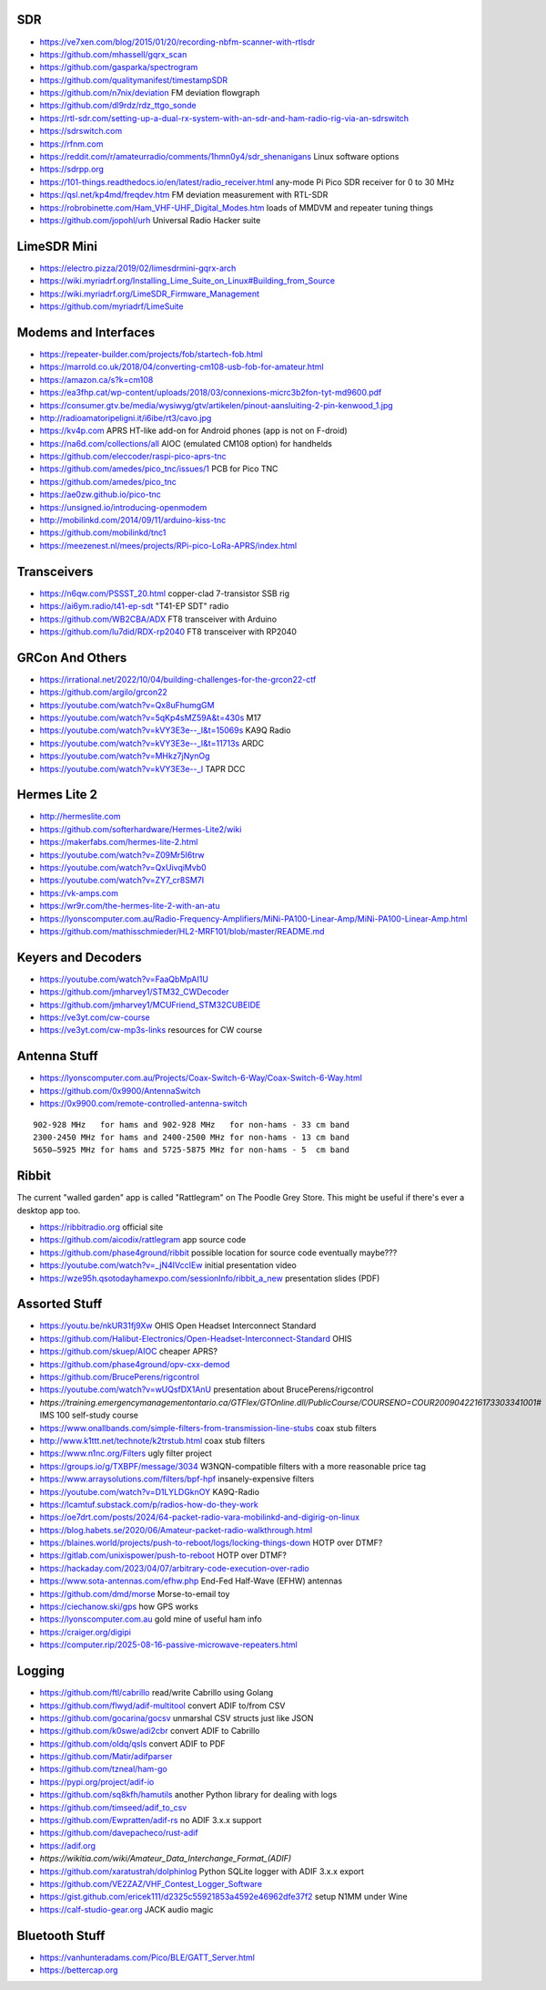 SDR
---

* https://ve7xen.com/blog/2015/01/20/recording-nbfm-scanner-with-rtlsdr
* https://github.com/mhassell/gqrx_scan
* https://github.com/gasparka/spectrogram
* https://github.com/qualitymanifest/timestampSDR
* https://github.com/n7nix/deviation  FM deviation flowgraph
* https://github.com/dl9rdz/rdz_ttgo_sonde
* https://rtl-sdr.com/setting-up-a-dual-rx-system-with-an-sdr-and-ham-radio-rig-via-an-sdrswitch
* https://sdrswitch.com
* https://rfnm.com
* https://reddit.com/r/amateurradio/comments/1hmn0y4/sdr_shenanigans  Linux software options
* https://sdrpp.org
* https://101-things.readthedocs.io/en/latest/radio_receiver.html  any-mode Pi Pico SDR receiver for 0 to 30 MHz
* https://qsl.net/kp4md/freqdev.htm  FM deviation measurement with RTL-SDR
* https://robrobinette.com/Ham_VHF-UHF_Digital_Modes.htm  loads of MMDVM and repeater tuning things
* https://github.com/jopohl/urh  Universal Radio Hacker suite


LimeSDR Mini
------------

* https://electro.pizza/2019/02/limesdrmini-gqrx-arch
* https://wiki.myriadrf.org/Installing_Lime_Suite_on_Linux#Building_from_Source
* https://wiki.myriadrf.org/LimeSDR_Firmware_Management
* https://github.com/myriadrf/LimeSuite


Modems and Interfaces
---------------------

* https://repeater-builder.com/projects/fob/startech-fob.html
* https://marrold.co.uk/2018/04/converting-cm108-usb-fob-for-amateur.html
* https://amazon.ca/s?k=cm108
* https://ea3fhp.cat/wp-content/uploads/2018/03/connexions-micrc3b2fon-tyt-md9600.pdf
* https://consumer.gtv.be/media/wysiwyg/gtv/artikelen/pinout-aansluiting-2-pin-kenwood_1.jpg
* http://radioamatoripeligni.it/i6ibe/rt3/cavo.jpg
* https://kv4p.com  APRS HT-like add-on for Android phones (app is not on F-droid)
* https://na6d.com/collections/all  AIOC (emulated CM108 option) for handhelds
* https://github.com/eleccoder/raspi-pico-aprs-tnc
* https://github.com/amedes/pico_tnc/issues/1  PCB for Pico TNC
* https://github.com/amedes/pico_tnc
* https://ae0zw.github.io/pico-tnc
* https://unsigned.io/introducing-openmodem
* http://mobilinkd.com/2014/09/11/arduino-kiss-tnc
* https://github.com/mobilinkd/tnc1
* https://meezenest.nl/mees/projects/RPi-pico-LoRa-APRS/index.html


Transceivers
------------

* https://n6qw.com/PSSST_20.html  copper-clad 7-transistor SSB rig
* https://ai6ym.radio/t41-ep-sdt  "T41-EP SDT" radio
* https://github.com/WB2CBA/ADX  FT8 transceiver with Arduino
* https://github.com/lu7did/RDX-rp2040  FT8 transceiver with RP2040


GRCon And Others
----------------

* https://irrational.net/2022/10/04/building-challenges-for-the-grcon22-ctf
* https://github.com/argilo/grcon22
* https://youtube.com/watch?v=Qx8uFhumgGM
* https://youtube.com/watch?v=5qKp4sMZ59A&t=430s  M17
* https://youtube.com/watch?v=kVY3E3e--_I&t=15069s  KA9Q Radio
* https://youtube.com/watch?v=kVY3E3e--_I&t=11713s  ARDC
* https://youtube.com/watch?v=MHkz7jNynOg
* https://youtube.com/watch?v=kVY3E3e--_I  TAPR DCC


Hermes Lite 2
-------------

* http://hermeslite.com
* https://github.com/softerhardware/Hermes-Lite2/wiki
* https://makerfabs.com/hermes-lite-2.html
* https://youtube.com/watch?v=Z09Mr5I6trw
* https://youtube.com/watch?v=QxUivqiMvb0
* https://youtube.com/watch?v=ZY7_cr8SM7I
* https://vk-amps.com
* https://wr9r.com/the-hermes-lite-2-with-an-atu
* https://lyonscomputer.com.au/Radio-Frequency-Amplifiers/MiNi-PA100-Linear-Amp/MiNi-PA100-Linear-Amp.html
* https://github.com/mathisschmieder/HL2-MRF101/blob/master/README.md


Keyers and Decoders
-------------------

* https://youtube.com/watch?v=FaaQbMpAI1U
* https://github.com/jmharvey1/STM32_CWDecoder
* https://github.com/jmharvey1/MCUFriend_STM32CUBEIDE
* https://ve3yt.com/cw-course
* https://ve3yt.com/cw-mp3s-links  resources for CW course


Antenna Stuff
-------------

* https://lyonscomputer.com.au/Projects/Coax-Switch-6-Way/Coax-Switch-6-Way.html
* https://github.com/0x9900/AntennaSwitch
* https://0x9900.com/remote-controlled-antenna-switch

::

    902-928 MHz   for hams and 902-928 MHz   for non-hams - 33 cm band
    2300-2450 MHz for hams and 2400-2500 MHz for non-hams - 13 cm band
    5650–5925 MHz for hams and 5725-5875 MHz for non-hams - 5  cm band


Ribbit
------

The current "walled garden" app is called "Rattlegram" on The Poodle Grey
Store.  This might be useful if there's ever a desktop app too.

* https://ribbitradio.org  official site
* https://github.com/aicodix/rattlegram  app source code
* https://github.com/phase4ground/ribbit  possible location for source code eventually maybe???
* https://youtube.com/watch?v=_jN4IVccIEw  initial presentation video
* https://wze95h.qsotodayhamexpo.com/sessionInfo/ribbit_a_new  presentation slides (PDF)


Assorted Stuff
--------------

* https://youtu.be/nkUR31fj9Xw  OHIS Open Headset Interconnect Standard
* https://github.com/Halibut-Electronics/Open-Headset-Interconnect-Standard  OHIS
* https://github.com/skuep/AIOC  cheaper APRS?
* https://github.com/phase4ground/opv-cxx-demod
* https://github.com/BrucePerens/rigcontrol
* https://youtube.com/watch?v=wUQsfDX1AnU  presentation about BrucePerens/rigcontrol
* `https://training.emergencymanagementontario.ca/GTFlex/GTOnline.dll/PublicCourse/COURSENO=COUR2009042216173303341001#`  IMS 100 self-study course
* https://www.onallbands.com/simple-filters-from-transmission-line-stubs  coax stub filters
* http://www.k1ttt.net/technote/k2trstub.html  coax stub filters
* https://www.n1nc.org/Filters  ugly filter project
* https://groups.io/g/TXBPF/message/3034  W3NQN-compatible filters with a more reasonable price tag
* https://www.arraysolutions.com/filters/bpf-hpf  insanely-expensive filters
* https://youtube.com/watch?v=D1LYLDGknOY  KA9Q-Radio
* https://lcamtuf.substack.com/p/radios-how-do-they-work
* https://oe7drt.com/posts/2024/64-packet-radio-vara-mobilinkd-and-digirig-on-linux
* https://blog.habets.se/2020/06/Amateur-packet-radio-walkthrough.html
* https://blaines.world/projects/push-to-reboot/logs/locking-things-down  HOTP over DTMF?
* https://gitlab.com/unixispower/push-to-reboot  HOTP over DTMF?
* https://hackaday.com/2023/04/07/arbitrary-code-execution-over-radio
* https://www.sota-antennas.com/efhw.php  End-Fed Half-Wave (EFHW) antennas
* https://github.com/dmd/morse  Morse-to-email toy
* https://ciechanow.ski/gps  how GPS works
* https://lyonscomputer.com.au  gold mine of useful ham info
* https://craiger.org/digipi
* https://computer.rip/2025-08-16-passive-microwave-repeaters.html


Logging
-------

* https://github.com/ftl/cabrillo  read/write Cabrillo using Golang
* https://github.com/flwyd/adif-multitool  convert ADIF to/from CSV
* https://github.com/gocarina/gocsv  unmarshal CSV structs just like JSON
* https://github.com/k0swe/adi2cbr  convert ADIF to Cabrillo
* https://github.com/oIdq/qsls  convert ADIF to PDF
* https://github.com/Matir/adifparser
* https://github.com/tzneal/ham-go
* https://pypi.org/project/adif-io
* https://github.com/sq8kfh/hamutils  another Python library for dealing with logs
* https://github.com/timseed/adif_to_csv
* https://github.com/Ewpratten/adif-rs  no ADIF 3.x.x support
* https://github.com/davepacheco/rust-adif
* https://adif.org
* `https://wikitia.com/wiki/Amateur_Data_Interchange_Format_(ADIF)`
* https://github.com/xaratustrah/dolphinlog  Python SQLite logger with ADIF 3.x.x export
* https://github.com/VE2ZAZ/VHF_Contest_Logger_Software
* https://gist.github.com/ericek111/d2325c55921853a4592e46962dfe37f2  setup N1MM under Wine
* https://calf-studio-gear.org  JACK audio magic


Bluetooth Stuff
---------------

* https://vanhunteradams.com/Pico/BLE/GATT_Server.html
* https://bettercap.org
